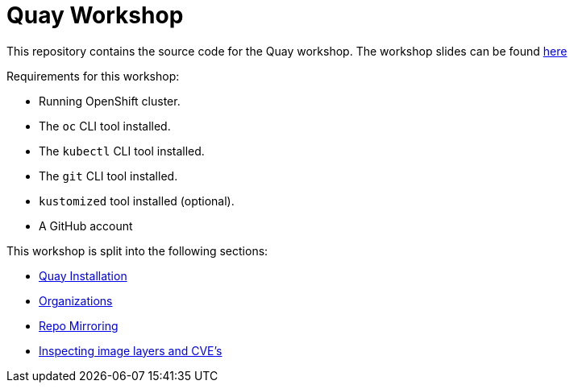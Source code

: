 = Quay Workshop

This repository contains the source code for the Quay workshop. The workshop slides can be found https://todo-link[here]

Requirements for this workshop:

* Running OpenShift cluster.
* The `oc` CLI tool installed.
* The `kubectl` CLI tool installed.
* The `git` CLI tool installed.
* `kustomized` tool installed (optional).
* A GitHub account

This workshop is split into the following sections:

* link:01.Quay-Installation/README.adoc[Quay Installation]
* link:02.Organizations/README.adoc[Organizations]
* link:03.Repo_Mirroring/README.adoc[Repo Mirroring]
* link:04.Vulnerabilities_Review/README.adoc[Inspecting image layers and CVE's]